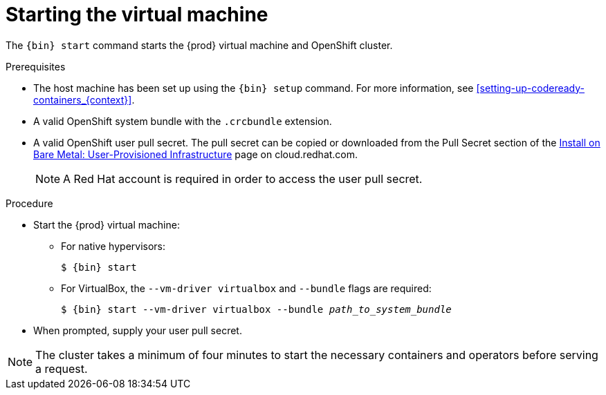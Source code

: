 [id="starting-the-virtual-machine_{context}"]
= Starting the virtual machine

The [command]`{bin} start` command starts the {prod} virtual machine and OpenShift cluster.

.Prerequisites

* The host machine has been set up using the [command]`{bin} setup` command.
For more information, see <<setting-up-codeready-containers_{context}>>.
* A valid OpenShift system bundle with the `.crcbundle` extension.
* A valid OpenShift user pull secret.
The pull secret can be copied or downloaded from the Pull Secret section of the link:https://cloud.redhat.com/openshift/install/metal/user-provisioned[Install on Bare Metal: User-Provisioned Infrastructure] page on cloud.redhat.com.
+
[NOTE]
====
A Red Hat account is required in order to access the user pull secret.
====

.Procedure

* Start the {prod} virtual machine:

** For native hypervisors:
+
[subs="+quotes,attributes"]
----
$ {bin} start
----

** For VirtualBox, the `--vm-driver virtualbox` and `--bundle` flags are required:
+
[subs="+quotes,attributes"]
----
$ {bin} start --vm-driver virtualbox --bundle _path_to_system_bundle_
----

* When prompted, supply your user pull secret.

[NOTE]
====
The cluster takes a minimum of four minutes to start the necessary containers and operators before serving a request.
====

